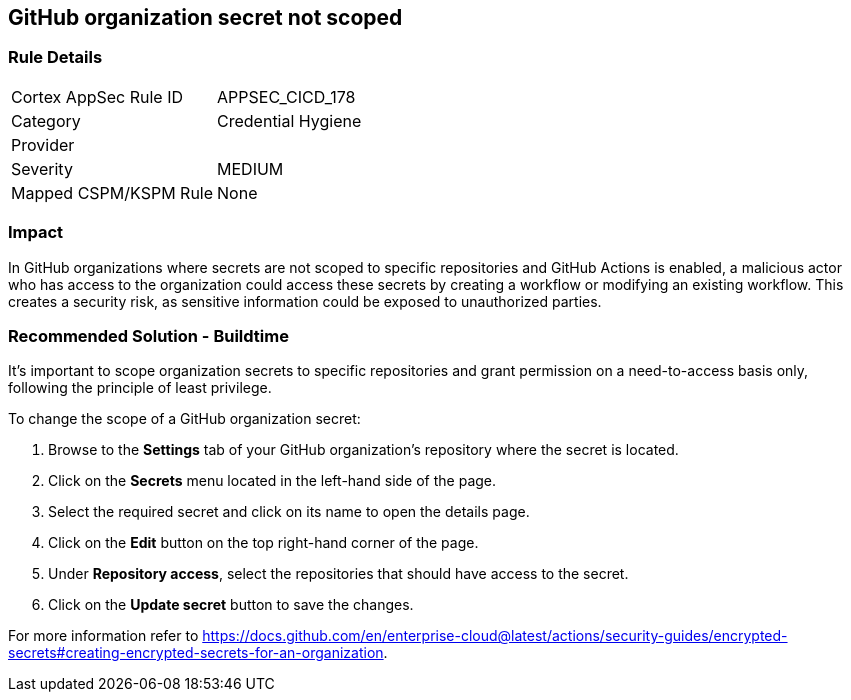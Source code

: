== GitHub organization secret not scoped

=== Rule Details

[cols="1,2"]
|===
|Cortex AppSec Rule ID |APPSEC_CICD_178
|Category |Credential Hygiene
|Provider |
|Severity |MEDIUM
|Mapped CSPM/KSPM Rule |None
|===


=== Impact
In GitHub organizations where secrets are not scoped to specific repositories and GitHub Actions is enabled, a malicious actor who has access to the organization could access these secrets by creating a workflow or modifying an existing workflow.
This creates a security risk, as sensitive information could be exposed to unauthorized parties.

=== Recommended Solution - Buildtime

It's important to scope organization secrets to specific repositories and grant permission on a need-to-access basis only, following the principle of least privilege.

To change the scope of a GitHub organization secret:

. Browse to the *Settings* tab of your GitHub organization's repository where the secret is located.
. Click on the *Secrets* menu located in the left-hand side of the page.
. Select the required secret and click on its name to open the details page.
. Click on the *Edit* button on the top right-hand corner of the page.
. Under *Repository access*, select the repositories that should have access to the secret.
. Click on the *Update secret* button to save the changes.

For more information refer to https://docs.github.com/en/enterprise-cloud@latest/actions/security-guides/encrypted-secrets#creating-encrypted-secrets-for-an-organization.


